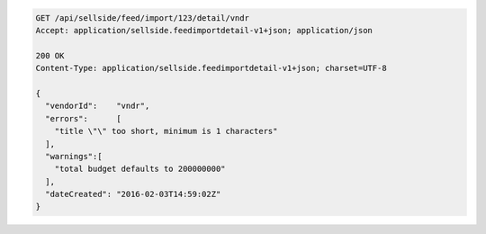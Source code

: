.. code-block:: javascript

    GET /api/sellside/feed/import/123/detail/vndr
    Accept: application/sellside.feedimportdetail-v1+json; application/json

    200 OK
    Content-Type: application/sellside.feedimportdetail-v1+json; charset=UTF-8

    {
      "vendorId":    "vndr",
      "errors":      [
        "title \"\" too short, minimum is 1 characters"
      ],
      "warnings":[
        "total budget defaults to 200000000"
      ],
      "dateCreated": "2016-02-03T14:59:02Z"
    }
